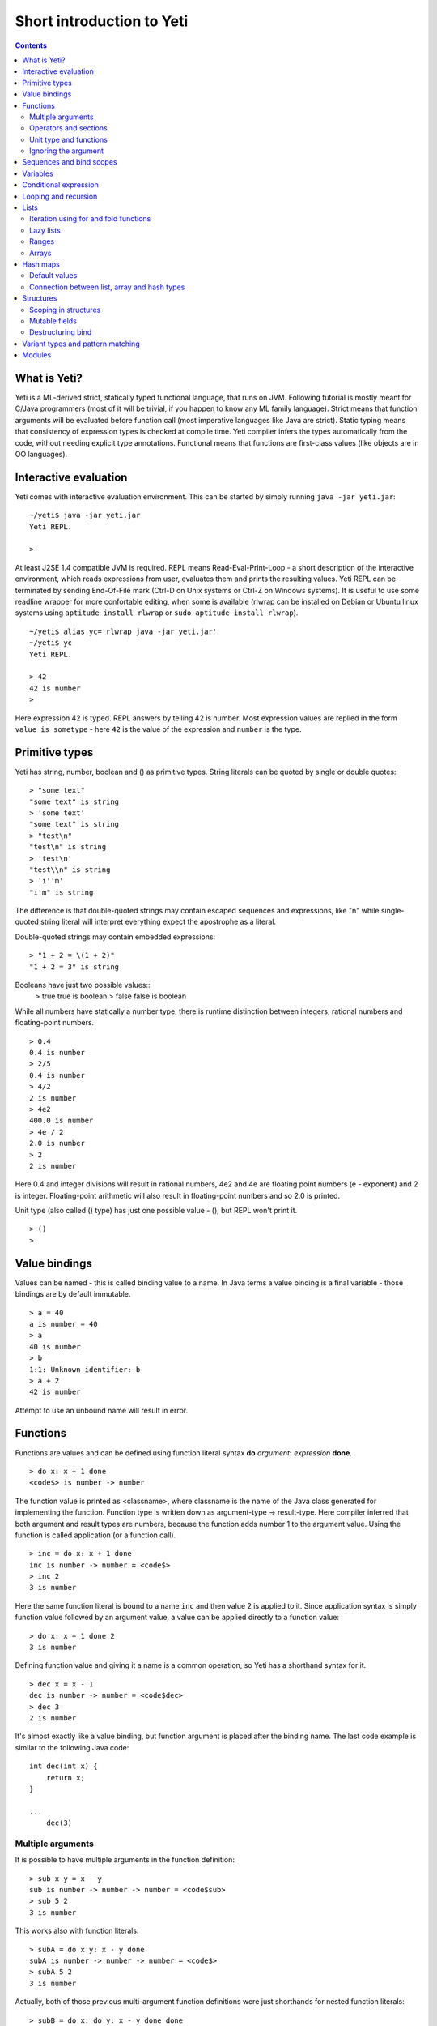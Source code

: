 .. ex: se sw=4 sts=4 expandtab:

===========================
Short introduction to Yeti
===========================

.. contents:: Contents

What is Yeti?
~~~~~~~~~~~~~~~~~~
Yeti is a ML-derived strict, statically typed functional language,
that runs on JVM. Following tutorial is mostly meant for C/Java programmers
(most of it will be trivial, if you happen to know any ML family language).
Strict means that function arguments will be evaluated before function call
(most imperative languages like Java are strict). Static typing means
that consistency of expression types is checked at compile time.
Yeti compiler infers the types automatically from the code, without needing
explicit type annotations. Functional means that functions are first-class
values (like objects are in OO languages).

Interactive evaluation
~~~~~~~~~~~~~~~~~~~~~~~~~
Yeti comes with interactive evaluation environment. This can be started
by simply running ``java -jar yeti.jar``::

    ~/yeti$ java -jar yeti.jar
    Yeti REPL.

    >

At least J2SE 1.4 compatible JVM is required.
REPL means Read-Eval-Print-Loop - a short description of the interactive
environment, which reads expressions from user, evaluates them and prints
the resulting values. Yeti REPL can be terminated by sending End-Of-File
mark (Ctrl-D on Unix systems or Ctrl-Z on Windows systems).
It is useful to use some readline wrapper for more confortable editing,
when some is available (rlwrap can be installed on Debian or Ubuntu linux
systems using ``aptitude install rlwrap`` or ``sudo aptitude install rlwrap``).
::

    ~/yeti$ alias yc='rlwrap java -jar yeti.jar'
    ~/yeti$ yc
    Yeti REPL.

    > 42
    42 is number
    >

Here expression 42 is typed. REPL answers by telling 42 is number.
Most expression values are replied in the form ``value is sometype`` -
here ``42`` is the value of the expression and ``number`` is the type.

Primitive types
~~~~~~~~~~~~~~~~~~

Yeti has string, number, boolean and () as primitive types.
String literals can be quoted by single or double quotes::

    > "some text"
    "some text" is string
    > 'some text'
    "some text" is string
    > "test\n"
    "test\n" is string
    > 'test\n'
    "test\\n" is string
    > 'i''m'
    "i'm" is string

The difference is that double-quoted strings may contain escaped sequences
and expressions, like "\n" while single-quoted string literal will interpret
everything expect the apostrophe as a literal.

Double-quoted strings may contain embedded expressions::

    > "1 + 2 = \(1 + 2)"
    "1 + 2 = 3" is string

Booleans have just two possible values::
    > true
    true is boolean
    > false
    false is boolean

While all numbers have statically a number type, there is runtime
distinction between integers, rational numbers and floating-point numbers.
::

    > 0.4
    0.4 is number
    > 2/5
    0.4 is number
    > 4/2
    2 is number
    > 4e2
    400.0 is number
    > 4e / 2
    2.0 is number
    > 2
    2 is number

Here 0.4 and integer divisions will result in rational numbers,
4e2 and 4e are floating point numbers (e - exponent) and 2 is integer.
Floating-point arithmetic will also result in floating-point numbers
and so 2.0 is printed.

Unit type (also called () type) has just one possible value - (),
but REPL won't print it.
::

    > ()
    >

Value bindings
~~~~~~~~~~~~~~~~~~
Values can be named - this is called binding value to a name.
In Java terms a value binding is a final variable - those bindings are
by default immutable.
::

    > a = 40
    a is number = 40
    > a
    40 is number
    > b
    1:1: Unknown identifier: b
    > a + 2
    42 is number

Attempt to use an unbound name will result in error.

Functions
~~~~~~~~~~~~~
Functions are values and can be defined using function literal syntax
**do** *argument*\ **:** *expression* **done**.
::

    > do x: x + 1 done
    <code$> is number -> number

The function value is printed as <classname>, where classname is the name
of the Java class generated for implementing the function. Function type
is written down as argument-type -> result-type. Here compiler inferred
that both argument and result types are numbers, because the function
adds number 1 to the argument value. Using the function is called application
(or a function call).
::

    > inc = do x: x + 1 done
    inc is number -> number = <code$>
    > inc 2
    3 is number

Here the same function literal is bound to a name ``inc`` and then value
2 is applied to it. Since application syntax is simply function value
followed by an argument value, a value can be applied directly to
a function value::

    > do x: x + 1 done 2
    3 is number

Defining function value and giving it a name is a common operation, so Yeti
has a shorthand syntax for it.
::

    > dec x = x - 1
    dec is number -> number = <code$dec>
    > dec 3
    2 is number

It's almost exactly like a value binding, but function argument is placed
after the binding name. The last code example is similar to the following
Java code::

    int dec(int x) {
        return x;
    }
    
    ...
        dec(3)

Multiple arguments
++++++++++++++++++++++++

It is possible to have multiple arguments in the function definition::

    > sub x y = x - y
    sub is number -> number -> number = <code$sub>
    > sub 5 2
    3 is number

This works also with function literals::

    > subA = do x y: x - y done
    subA is number -> number -> number = <code$>
    > subA 5 2
    3 is number

Actually, both of those previous multi-argument function definitions were
just shorthands for nested function literals::

    > subB = do x: do y: x - y done done
    subB is number -> number -> number = <code$>
    > subB 5 2
    3 is number
    > (subB 5) 2
    3 is number

All of those sub definitions are equivalent, and the last one shows
explicitly, what really happens. The nesting of function literals gives
a function, that returns another function as a result.
When first argument (5 in the example) is applied, the outer function
returns an instance of the inner function with x bound to the applied value
(``do y: 5 - y done``, when 5 was applied).
Actual subtraction is done only when another argument (2 in the example) is
applied to the returned function. The function returned from the first
application can be used as any other function.
::

    > subFrom10 = subB 10
    subFrom10 is number -> number = <yeti.lang.Fun2$1>
    > subFrom2 = subB 2
    subFrom2 is number -> number = <yeti.lang.Fun2$1>
    > subFrom10 3
    7 is number
    > subFrom2 4
    -2 is number

So, technically there are only single argument functions in the Yeti,
that get a single value as an argument and return a single value.
Multiple arguments are just a special way of using single argument
functions, that return another function (this is also called curring).
This explains the type of the multiple-argument functions -
``number -> number -> number`` really means ``number -> (number -> number)``,
a function from number to a function from number to number.

This may sound complicated, but you don't have to think how it really works,
as long as you just need a multiple-argument function - declaring
multiple arguments and appling them in the same order is enough.
Knowing how curring works allows you to use partial application (like
subFrom10 and subFrom2 in the above example).

The definition ``sub x y = x - y`` is by intent similar to the following
Java function::

    double sub(double x, double y) {
        return x - y;
    }

Operators and sections
++++++++++++++++++++++++++

Most Yeti infix operators are functions. Operator can be used like a normal
function by enclosing it in parenthesis::

    > (+)
    <yeti.lang.std$plus> is number -> number -> number
    > 2 + 3
    5 is number
    > (+) 2 3
    5 is number

Since operators are just functions, they can be defined like any other
function::

    > (|-|) x y = abs (x - y)   
    |-| is number -> number -> number = <code$$I$m$I>
    > 2 |-| 3
    1 is number

Any sequence of symbols can be defined as operator. Syntactically, infix
operators consist entirely of symbols, while normal identifiers consist
of alphanumeric characters (_, ? and ' are included in the alphanumeric
characters set).

Also, any normal identifier bound to a function can be used as a binary
operator by enclosing it between backticks::

    > min
    <yeti.lang.std$min> is 'a -> 'a -> 'a
    > min 2 3
    2 is number
    > 2 `min` 3
    2 is number

Since binary operators are two-argument functions, it is possible to apply
only first argument::

    > subFrom10 = (-) 10
    subFrom10 is number -> number = <yeti.lang.Fun2_>
    > subFrom10 3
    7 is number

However, there is somewhat more readable syntax for that, called sections::

    > subFrom10 = (5 -)
    subFrom10 is number -> number = <yeti.lang.Fun2_>
    > subFrom10 3
    7 is number
    > (10 -) 3
    7 is number

Both of those definitions of ``subFrom10`` are equivalent to the one defined
before in the explanation of the `multiple arguments`_.

Sections also allow partial application with the second argument::

    > half = (/ 2)
    half is number -> number = <yeti.lang.Bind2nd>
    > half 5
    2.5 is number

This ``(/ 2)`` section is equivalent to function ``do x: x / 2 done``.

Unit type and functions
+++++++++++++++++++++++++++

What if you don't want to return anything?
::

    > println
    <yeti.lang.io$println> is 'a -> ()
    > println "Hello world"
    Hello world

The println function is an example of action - it is not called for getting
a returned value, but for a side effect (printing message to the console).
Since every function in Yeti must return a value, a special unit value ``()``
is returned by println.

Unit value is also used, when you don't want to give an argument.
::

    > const42 () = 42
    const42 is () -> number = <code$const42>
    > const42 ()
    42 is number
    > const42 "test"
    1:9: Cannot apply string to () -> number
        Type mismatch: () is not string

Here the ``()`` is used as an argument in the function definition. This tells
to the compiler, that only the unit value is allowed as argument (in other
words, that the argument type is unit type). Attempt to apply anything else
results in a type error.

Ignoring the argument
++++++++++++++++++++++++

There is an another way of definining function that do not want to use it's
argument value.
::

    > const13 _ = 13
    const13 is 'a -> number = <code$const13>
    > const13 42
    13 is number
    > const13 "wtf"
    13 is number
    > const13 ()
    13 is number

The ``_`` symbol is a kind of wildcard - it tells to the compiler
that any value may be given and it will be ignored.
The ``'a`` in the argument type is a free type variable - meaning any
argument type is allowed.

There is also a shorthand notation for defining function literals that
ignore the argument::

    > f = \3
    f is 'a -> number = <code$>
    > f "test"
    3 is number
    > \"wtf" ()
    "wtf" is string

Sequences and bind scopes
~~~~~~~~~~~~~~~~~~~~~~~~~~~~~~~~

Multiple side-effecting expressions can be sequenced using ``;`` operator::

    > println "Hello,"; println "world!"
    Hello,
    world!

The expression ``a; b`` means evaluate expression ``a``, discard its result
and after that evaluate expression ``b``. The result of ``b`` is then used
as a result of the sequence operator. The first expression is required
to have a unit type.
::

    > 1; true
    1:1: Unit type expected here, not a number
    > (); true
    true is boolean

The first expression gets a type error because 1 is number and not a unit.
The ``;`` operator is right-associative, so ``a; b; c`` is parsed like
``a; (b; c)``.
::

    > println "a"; println "b"; println "c"; 42
    a
    b
    c
    42 is number

A combination of binding and sequence, where binding is in the place of the
first (ignored) expression of the sequence operator, gives a bind expression.
::

    > (x = 3; x * 2)
    6 is number
    > (x = 3; y = x - 1; x * y)
    6 is number

The last one is equivalent to ``(x = 3; (y = x - 1; x * y))``.
The binding on the left side of ``;`` will be available in the expression
on the right side of the ``;`` - this is called the scope of the binding.

Because the bind expression of ``y`` is in the scope of ``x``,
the binding of ``y`` is in the scope of ``x`` and the scope of ``y``
is nested in the scope of ``x`` (meaning both ``x`` and ``y`` are available
in the scope of ``y``).

The parenthesis were used only to delimit the expressions in the interactive
environment (otherwise the scope would expand to following expressions).

Rebinding a name in a nested scope will hide the original binding::

    > x = 3; (x = x - 1; x * 2) + x
    7 is number
    x is number = 3

While the ``x`` in the nested scope (bound to value 2) hides the outer ``x``
binding to value 3, the outer binding is not actually affected by this -
the ``+ x`` uses the outer binding. **Binding a value to a name will never
modify any existing binding.**

The above example also somewhat shows, how the scoping works in the interactive
environment - it is like all the lines read were separated by ``;``. Therefore
entering a binding will cause all subsequently entered expressions to be in the
scope of that binding. A consequence of that is, that you can define multiple
bindings in one line entered into the interactive::

    > a = 5; b = a * 7
    a is number = 5
    b is number = 35
    > b / a
    7 is number

Variables
~~~~~~~~~~~~~~

The value bindings shown before were immutable.
Variable bindings are introduced using ``var`` keyword.
::

    > var x = "test"
    var x is string = "test"
    > x
    "test" is string
    > x := "something else"
    > x
    "something else" is string

The ``:=`` operator is an assignment operator, which changes a value stored
in the variable. Attempt to assign to an unbound name or a immutable
binding will result in an error::

    > y := 3
    1:1: Unknown identifier: y
    > println := \()
    1:9: Non-mutable expression on the left of the assign operator :=

Assigning a new value to the variable will cause a function referencing
to it also return a new value::

    > g = \x
    g is 'a -> string = <code$>
    > g ()
    "something else" is string
    > x := "whatever"
    > g ()
    "whatever" is string

Assigning values could be done inside a function::

    > setX v = x := v
    setX is string -> () = <code$setX>
    > setX "newt"
    > x
    "newt" is string

Here the setX function is used for assigning to the variable. The binding
could be rebound now with the original variable still fully accessible through
the functions defined before.
::

    > x = true
    x is boolean = true
    > g ()
    "newt" is string
    > setX "ghost?"
    > g ()
    "ghost?" is string
    > x
    true is boolean

The g and setX functions retained a reference to the variable defined before
(in the function definitions scope), regardless of the current binding.

Conditional expression
~~~~~~~~~~~~~~~~~~~~~~~~~~

Most general-purpose languages have some form of branching. Yeti is no
different - it has conditional expression marked by keyword ``if``.
The conditional expression syntax has the following general form in ABNF::

    "if" predicate-expression "then"
        expression
    *("elif" predicate-expression "then"
        expression)
    ["else"
        expression]
    "fi"

Where predicate-expression is an expression having a boolean value.
Attempt to use branches with different types will result in a type error::

    > if true then 1 else "kala" fi
    1:21: This if branch has a string type, while another was a number
    > if true then 1 else 2 fi
    1 is number

Omitting the final else will result in an implicit ``else ()`` to be
generated by the compiler::

    > if true then println "kala" fi
    kala
    > if false then println "kala" fi
    > if true then 13 fi
    1:17: This if branch has a () type, while another was a number

First one evaluated the ``println "kala"`` expression, second one the
implicit ``else ()`` and the last one was an error because of the 13 and
the implicit ``else ()`` having different types.

Because the conditional expression is an expression, and not a statement,
it is more similar to the Java ternary operator ``?:`` than the ``if``
statement - it can be used anywhere, where an expression is expected.
::

    > printAbs x = println if x < 0 then -x else x fi
    printAbs is number -> () = <code$printAbs>
    > printAbs 11
    11
    > printAbs (-22)
    22

The conditional expression is normally written on multiple lines (the above
examples were one-liners because of the interactive environment).
::

    signStr x =
        if x < 0 then
            "Negative"
        elif x > 0 then
            "Positive"
        else
            "Zero"
        fi;

    println (signStr 23);

Looping and recursion
~~~~~~~~~~~~~~~~~~~~~~~~~

Loops can be written in the form *condition-expression* **loop**
*body-expression*. The *body-expression* is evaluated only when the *condition*
is true, and after evaluating *body-expression* the loop will be retried.
::

    > var n = 1
    var n is number = 1
    > n <= 5 loop (println n; n := n + 1)
    1
    2
    3
    4
    5

Condition must have a boolean type and the *body-expression* must
have a unit type. The loop expression itself also has a unit type.

Loop could be used to define a factorial function::

    fac x =
       (var n = x;
        var accum = 1;
        n > 1 loop
           (accum := accum * n;
            n := n - 1);
        accum)

This doesn't look like a definition of factorial. More declarative factorial
function can be written using recursion::

    fac x =
        if x <= 1 then
            1
        else
            x * fac (x - 1)
        fi

There is a special case of scoping rules for function bindings, which tells
that when a value bound is a function literal, then the function literal will
be also in the binding scope (in other words, the *self*-binding can be
used inside the function). Therefore the fac function can use its own binding.

This resulting function tells basically that factorial of 0 or 1 is 1 and
factorial of larger numbers is the ``x * fac (x - 1)``. When tried in the
interactive, it will work as expected::

    > fac x = if x <= 1 then 1 else x * fac (x - 1) fi
    fac is number -> number = <code$fac>
    > fac 5
    120 is number

There is one problem with this implementation - it is less efficient because
of the nesting of the expressions. Because the value returned is a result
of the multiplication of x and value of the inner call, the outer functions
frame must remain active while calling the inner one. The evaluation
will go on like that::

    fac 5 = 5 * fac 4
          = 5 * (4 * fac 3)
          = 5 * (4 * (3 * fac 2))
          = 5 * (4 * (3 * (2 * fac 1)))
          = 5 * (4 * (3 * (2 * 1)))
          = 5 * (4 * (3 * 2))
          = 5 * (4 * 6)
          = 5 * 24
          = 120

The intermediate expression ``5 * (4 * (3 * (2 * fac 1)))`` basically means,
that all those nested applications of fac 5, fac 4, fac 3, fac 2 are suspended
(in their stack frames) while evaluating the final fac 1 - producing the
long unevaluated expression. This consumes extra memory (O(n) stack memory
usage in this case) and makes the implementation noticeably less efficient.

.. _tail-call optimisation: 

Solution to this is to rewrite the recursive function to use a *tail recursion*,
which means that the function return value is directly the result of the 
recursive application. In this case the storing of the functions intermediate
states (frames) is not necessary, since the function does nothing after the
recursive tail call.

Tail-recursive factorial function can be written like that::

    tailFac accum x =
        if x <= 1 then
            accum
        else
            tailFac (accum * x) (x - 1)
        fi;

    fac' x = tailFac 1 x;

Additional argument ``accum`` (accumulator) is introduced for storing the
intermediate result of the computation of the factorial. The accumulator is
initialized to 1 (since the factorial <= 1 is 1) in the one-argument ``fac'``
factorial definition. Using accumulator is a standard technique for
transforming non-tail-recursive algorithms to tail-recursive ones.

The resulting ``fac'`` gives same result as the previous non-tail-recursive
``fac``, when tried in the interactive environment::

    > tailFac accum x = if x <= 1 then accum else tailFac (accum * x) (x - 1) fi
    tailFac is number -> number -> number = <code$tailFac>
    > fac' x = tailFac 1 x
    fac' is number -> number = <code$fac$z>
    > fac' 5
    120 is number

But the evaluation process is different::

    fac' 5 =
        tailFac 1 5 = tailFac (1 * 5) (5 - 1) =
        tailFac 5 4  = tailFac (5 * 4) (4 - 1) =
        tailFac 20 3 = tailFac (20 * 3) (3 - 1) =
        tailFac 60 2 = tailFac (60 * 2) (2 - 1) =
        tailFac 120 1 = 120

As it can be seen, the nesting of the expressions and suspension of the
intermediate function applications won't happen here. The compiler actually
converts the tail call of the ``tailFac`` into changing the argument values
and a jump instruction to the start of the function - resulting in a
code very similar to that of the first factorial example using explicit
loop. Yeti does tail-call optimisation only with self-reference from
single or directly nested function literals (full tail call support is
somewhat difficult to implement effectivily in the JVM).

The function bindings can be used directly as expressions::

    fac =
        (tailFac accum x =
            if x <= 1 then
                accum
            else
                tailFac (accum * x) (x - 1)
            fi) 1;

Such function binding is basically a function literal with a self-binding -
the value of the bind expression is the bound function literal.
In the above example ``1`` is directly applied to that function value (as
a value for the accum argument) - resulting in an one-argument ``fac``
function. Reread about the `multiple arguments`_, if you don't remember,
how the partial application works.

Iteration using **loop**\s and optimised tail-recursion are semantically
equivalent. So it can be said, that iteration is just a special case of
recursion. It is usually preferrable in Yeti to use recursive functions
for iteration - as it is often more declarative and uniform approach.
Still, the **loop** should be used, when it shows more clearly the intent
of the code. It should be noted, that direct iteration is needed relatively
rarely in the Yeti code, as the common cases of it can be abstracted away
into generic functions (some standard library functions like ``for``,
``map`` and ``fold`` are discussed later).

Lists
~~~~~~~~

List literals can be written by enclosing comma-separated values between
square brackets::

    > [1, 3]
    [1,3] is list<number>
    > ["one", "two", "three"]
    ["one","two","three"] is list<string>
    > []
    [] is list<'a>

All list elements must have a same type and the element type is a parameter
for the list type - list<number> means a list of numbers. The element type
of empty list literal ``[]`` is not determined, because it doesn't contain
any elements.

Lists are implemented as immutable single-linked lists. This means that
while it is impossible to modify existing list, it is possible to create
a new list (node) from some element and existing list. This is done using
list constructor operator ``::`` - actually the list literal syntax is a
shorthand for a special case of using ``::``.
::

    > 1 :: 3 :: []
    [1,3] is list<number>
    > "one" :: "two" :: "three" :: []
    ["one","two","three"] is list<string>

These two list definitions are equivalent to the previous ones.
The ``::`` operator is right-associative, so ``1 :: 3 :: []`` is parsed
like ``1 :: (3 :: [])``. The list structure would be something like this::

    a -> b -> []
    |    |
    1    3

The ``[1,3]`` list is the ``a`` node. Lists can be accessed using 3 basic list
function - ``empty?``, ``head`` and ``tail``. The ``head`` returns value
associated with the given list node (``head a`` is 1 and ``head b`` is 3).
The ``tail`` returns next node (``head a`` is ``b`` and ``head b`` is ``[]``).
The ``empty?`` function just checks whether a given list is empty list (``[]``)
or not. Any strict list function in the standard library can be written in
the terms of ``empty?``, ``head``, ``tail`` and ``::``.
::

    > a = [1,3]
    a is list<number> = [1,3]
    > empty? a
    false is boolean
    > head a
    1 is number
    > b = tail a
    b is list<number> = [3]
    > head b
    3 is number
    > tail b
    [] is list<number>
    > empty? []
    true is boolean

This can be used as an example for writing a function, that prints all
list elements::

    printElem l =
        if not (empty? l) then
            println (head l);
            printElem (tail l)
        fi;

List head and tail will be printed, if the list is non-empty.
When tried in the interactive, it works as expected::

  > printElem l = if not (empty? l) then println (head l); printElem (tail l) fi
  printElem is list?<'a> -> () = <code$printElem>
  > printElem [1,3]
  1
  3

Iteration using for and fold functions
++++++++++++++++++++++++++++++++++++++++++

Only ``println`` call in the ``printElem`` function has anything to do with
printing. The ``println`` can be given as argument, resulting in 
a generic list iteration function::

    > forEach l f = if not (empty? l) then f (head l); forEach (tail l) f fi;
    forEach is list?<'a> -> ('a -> ()) -> () = <code$forEach>
    > forEach [1,3] println
    1
    3

This ``forEach`` function can be used for iterating any list, so that a
function is called for each list element. In a way it is a implementation
of the visitor pattern.

Such a function is already defined in the standard library, called ``for``::

    > for
    <yeti.lang.std$for> is list?<'a> -> ('a -> ()) -> ()
    > for [1,3] println
    1
    3
    > for [2,3,5] do v: println "element is \(v)" done
    element is 2
    element is 3
    element is 5

In the last example a function literal was given as the function, resulting
in a code looking very similar to an imperative for loop.

A similar list iteration operation is calculating a sum::

    > recSum acc l = if empty? l then acc else recSum (head l + acc) (tail l) fi
    recSum is number -> list?<number> -> number = <code$recSum>
    > recSum 0 [4,7,9]
    20 is number
    > sum [4,7,9]
    20 is number

The ``sum`` function is part of the standard library.
The ``recSum`` can be generalised similarly to the above ``printElem``
function - the only sum specific part is the ``+`` operation, which can be
given as an argument (remember, operators are also functions).
::

    > foldList f acc l = if empty? l then acc else foldList f (f acc (head l)) (tail l) fi
    foldList is ('a -> 'b -> 'a) -> 'a -> list?<'b> -> 'a = <code$foldList>
    > foldList (+) 0 [4,7,9]
    20 is number

The sum is calculated as ``(((0 + 4) + 7) + 9)``, which looks like folding
a whole list into one value (using a iteration of some binary operation).

The standard library happens to already contain such list folding function,
called ``fold``::

    > fold
    <yeti.lang.std$fold> is ('a -> 'b -> 'a) -> 'a -> list?<'b> -> 'a
    > fold (+) 0 [4,7,9]
    20 is number

The ``fold`` is a more functional visitor-type iteration function than
``for``, which can be defined very easyle using ``fold``::

    > for' l f = fold \f () l
    for' is list?<'a> -> ('a -> ()) -> () = <code$for$z>
    > for' [2,3,5] println
    2
    3
    5

Basically, ``for`` is just a ``fold`` without accumulator. Defining ``fold``
using ``for`` is also possible using an accumulator variable::

    > fold' f acc' l = (var acc = acc'; for l do v: acc := f acc v done; acc)
    > fold' (+) 0 [4,7,9]
    20 is number

It is easy to use ``fold`` to define other list iterating operations,
like ``length`` (which is also part of the standard library).
::

    > len l = fold do n _: n + 1 done 0 l
    len is list?<'a> -> number = <code$len>
    > len [4,7,9]
    3 is number
    > length [4,7,9]
    3 is number

Lazy lists
+++++++++++++

Lists can be constructed lazily, when accessed. This is done using a
lazy list constructor ``:.``, which gets a function instead of the tail::

    > (:.)
    <yeti.lang.std$$c$d> is 'a -> (() -> list?<'a>) -> list<'a>
    > 1 :. \[3]
    [1,3] is list<number>
    > 1 :. \(println "test1"; [])
    test1
    [1] is list<number>
    > head (1 :. \(println "test2"; []))
    1 is number

The tail function will be called only when the tail is requested.
Therefore the last expression which uses head won't print ``test2`` -
the tail will be not constructed here. This allows constructing infinite lists::

    > seq n = n :. \(seq (n + 1))
    seq is number -> list<number> = <code$seq>
    > seq 3
    [3,4,5,6,7,8,9,10,11,12,13,14,15,16,17,18,19,20,21,22,23,24,25,26,27,28,29,
    30,31,32,33,34,35,36,37,38,39,40,41,42,43,44,45,46,47,48,49,50,51,52,53,54,
    55,56,57,58,59,60,61,62,63,64,65,66,67,68,69,70,71,72,73,74,75,76,77,78,79,
    80,81,82,83,84,85,86,87,88,89,90,91,92,93,94,95,96,97,98,99,100,101,102,
    103...] is list<number>
    > drop 2 [1,3,5,7]
    [5,7] is list<number>
    > head (drop 10000 (seq 3))
    10003 is number

The ``seq`` function here returns an ever-increasing list of numbers.
This is possible, because only used parts of the list will be constructed.
The ``drop n l`` function drops first ``n`` elements from ``l`` and returns
the rest.

Standard library contains a ``iterate`` function for creating infinite lists::

    > iterate
    <yeti.lang.std$iterate> is ('a -> 'a) -> 'a -> list<'a>
    > take 10 (iterate (+1) 3)
    [3,4,5,6,7,8,9,10,11,12] is list<number>

First argument of ``iterate`` is a function, that calculates next element
from the previous element value. Second argument is the first element.
The ``take n l`` function creates (lazily) a list containing first ``n``
elements of ``l``.

Lazy list construction can be used for transforming existing lists on the fly::

    mapList f l =
        if empty? l then
            []
        else
            f (head l) :. \(mapList f (tail l))
        fi;

In the interactive it works like that::

 > mapList f l = if empty? l then [] else f (head l) :. \(mapList f (tail l)) fi
 mapList is ('a -> 'b) -> list?<'a> -> list<'b> = <code$mapList>
 > mapList (*2) [2,3,5]
 [4,6,10] is list<number>
 > for (mapList do x: println "mapping \(x)"; x * 2 done [2,3,5]) println
 mapping 2
 4
 mapping 3
 6
 mapping 5
 10

It can be seen, that the mapped list is actually created when it is printed.
The result of the ``mapList (*2) [1,3]`` could be shown like that::

    a -> \(mapList (*2) [3])
    |
    2

When tail of the list is asked, it will transform into following::

    a -> b -> \(mapList (*2) [])
    |    |
    2    6

Requesting tail of the second node finally results in the full list::

    a -> b -> []
    |    |
    2    6

A lazy mapping function is named ``map`` in the standard library::

   > map (*2) [2,3,5]
   [4,6,10] is list<number>
   > take 10 (drop 10000 (map (*2) (iterate (+1) 0)))
   [20000,20002,20004,20006,20008,20010,20012,20014,20016,20018] is list<number>

As it can be seen, the lazy mapping works also fine with infinite lists.
If the lazy list is iterated only once and there are no other references to
it, the garbage collector can free the head of the list just after it was
created - meaning the full list never has to be allocated at once. That way
the lazy lists can be used as iterators or streams.

Ranges
+++++++++

Range literals are a special case of lazy lists::

    > [1..5]
    [1,2,3,4,5] is list<number>
    > [2..4, 6..9]
    [2,3,4,6,7,8,9] is list<number>
    > sum [1..1000000]
    500000500000 is number
    > head [11..1e100]
    11 is number

The range actually only marks the limits of the range and never tries
to allocate a list containing all elements. The ``tail`` of range is just a
new range or empty list. Many standard library functions (``find``, ``for``,
``fold``, ``index``, ``length``, ``reverse``) use optimised implementation
for ranges - for example ``index`` and ``length`` just calculate the result
and ``reverse`` creates a special reversed range.

Ranges give nice representation to some iterating algorithms - for example
the factorial function can be written as a ``fold`` over range::

    > fac n = fold (*) 1 [1..n]
    fac is number -> number = <code$fac>
    > fac 5
    120 is number

Arrays
+++++++++

Arrays are a bit like lists, but with random access by index and mutable.
An array can be created from list using an ``array`` function::

    > a = array []
    a is array<'a> = []
    > a = array [3..7]
    a is array<number> = [3,4,5,6,7]


Array elements can be referenced by index using *array*\ **.[**\ *index*\ **]**
syntax::

    > a.[0]
    3 is number
    > a.[4]
    7 is number

An array index is always zero-based. The dot is necessary, because otherwise
the brackets would be mistaken for a list literal. Array elements can be
assigned like variables::

    > a.[2] := 33
    > a
    [3,4,33,6,7] is array<number>

Alternative way for getting array element by index is using ``at`` function::

    > at a 4
    7 is number
    > map (at a) [0 .. length a - 1]
    [3,4,33,6,7] is list<number>

Array can be casted into list using ``asList`` function::

    > asList a
    [3,4,33,6,7] is list<number>

The returned list will be still backed by the same array, so modifications
to the array will be visible in the list.

Two array elements can be swapped using ``swapAt`` function::

    > swapAt a 2 3
    > a
    [3,4,6,33,7] is array<number>

It is also possible to add elements to the end of array and remove them
from end or start::

    > push a 77
    > a
    [3,4,6,33,7,77] is array<number>
    > shift a
    3 is number
    > a
    [4,6,33,7,77] is array<number>
    > pop a
    77 is number
    > a
    [4,6,33,7] is array<number>

It must be noted, that ``shift`` will never reduce array memory usage -
it just hides the first element.

Most list functions work also with arrays::

    > head a
    4 is number
    > tail a
    [6,33,7] is list<number>
    > map (*2) a
    [8,12,66,14] is list<number>

The functions that work both with lists and arrays have ``list?<'a>`` as the
argument type::

    > head
    <yeti.lang.std$head> is list?<'a> -> 'a

The type ``list?`` is actually parametric about the existance of the
numeric index and can unify both with ``array`` and ``list`` type.

The ``tail`` of an array shares the original array - meaning that modification
of the original array will be visible in the returned tail.
It is best to avoid modifying an array after it is used as ``list?``
(unless you don't use the resulting lists after that) - the results may be
suprising sometimes, although defined for most list functions.

A simple example of using arrays - an implementation of the selection
sort algorithm::

    selectionSort a =
       (selectLess i j = if a.[i] < a.[j] then i else j fi;
        swapMin i = swapAt a i (fold selectLess i [i + 1 .. length a - 1]);
        for [0 .. length a - 2] swapMin);

Here a ``selectLess`` is defined to give index of the smaller element and is
used in a fold to find index of the smallest element in range
[i .. length a - 1]. The ``swapMin`` function swaps the smallest element with
the element at index ``i``, ensuring that there is no smaller element after
the element at index ``i``.
The ``swapMin`` will be repeated for a range ``[0 .. length a - 2]``,
which will ensure the ascending order of the array elements.

This algorithm can be easily tested in the interactive environment::

    > a = array [3,1,14,7,15,2,9,12,6,10,5,8,11,4,13]
    a is array<number> = [3,1,14,7,15,2,9,12,6,10,5,8,11,4,13]
    > selectLess i j = if a.[i] < a.[j] then i else j fi;
    selectLess is number -> number -> number = <code$selectLess>
    > swapMin i = swapAt a i (fold selectLess i [i + 1 .. length a - 1]);
    swapMin is number -> () = <code$swapMin>
    > for [0 .. length a - 2] swapMin
    > a
    [1,2,3,4,5,6,7,8,9,10,11,12,13,14,15] is array<number>

There are sort functions (using merge sort algorithm) in the standard library::

    > sort
    <yeti.lang.std$sort> is list?<'a> -> list<'a>
    > sort [2,9,8,5,14,8,3]
    [2,3,5,8,8,9,14] is list<number>
    > sortBy
    <yeti.lang.std$sortBy> is ('a -> 'a -> boolean) -> list?<'a> -> list<'a>
    > sortBy (<) [2,9,8,5,14,8,3]
    [2,3,5,8,8,9,14] is list<number>


Hash maps
~~~~~~~~~~~~~
Hash map is a mutable data structure, that maps keys to values. 
Similarly to lists and arrays the key and value types are parameters
to the map type. Maps can be constructed using map literals::

    > h = ["foo": 42, "bar": 13]
    h is hash<string, number> = ["foo":42,"bar":13]
    > h2 = [:]
    h2 is hash<'a, 'b> = [:]

The ``[:]`` literal is an empty map constructor.

The map can be referenced by key in a same way as arrays by index::

    > h.["foo"]
    42 is number
    > h.["bar"]
    13 is number

Attempt to read non-existing key from map results in error::

    > h.["zoo"]
    yeti.lang.NoSuchKeyException: Key not found (zoo)
            at yeti.lang.Hash.vget(Hash.java:52)
            at code.apply(<>:1)
    ...

Existence of a key in the map can be checked using **in** operator::

    > (in)
    <yeti.lang.std$in> is 'a -> hash<'a, 'b> -> boolean
    > "bar" in h
    true is boolean
    > "zoo" in h
    false is boolean

Existing keys can be modified and new ones added using assignment::

    > h.["bar"] := 11
    > h.["zoo"] := 666
    > h
    ["zoo":666,"foo":42,"bar":11] is hash<string, number>

Similarly to arrays, the map values can be fetched by key using
the same ``at`` function::

    > at h "foo"
    42 is number

List of map keys can be get using keys function::

    > keys h
    ["zoo","foo","bar"] is list<string>
    > map (at h) (keys h)
    [666,42,11] is list<number>

List of the map values can also be obtained using the ``asList`` function::

    > asList h
    [666,42,11] is list<number>

The ``asList`` on map creates a new list, which will not change, when the
map changes.

Maps can be iterated using ``forHash`` and ``mapHash`` functions::

    > forHash
    <yeti.lang.std$forHash> is hash<'a, 'b> -> ('a -> 'b -> ()) -> ()
    > mapHash
    <yeti.lang.std$mapHash> is ('a -> 'b -> 'c) -> hash<'a, 'b> -> list?<'c>
    > forHash h do k v: println "\(k): \(v)" done
    zoo: 666
    foo: 42
    bar: 11
    > mapHash do k v: "\(k): \(v)" done h
    ["zoo: 666","foo: 42","bar: 11"] is list?<string>

The main difference between ``forHash`` and ``mapHash`` is that ``mapHash``
creates a list from the values returned by the given function.
They are also similar to the correspondending ``for`` and ``map`` functions -
the hash-map variants just take two-argument function, so they can give both
the key and value as arguments to it.

Value count in the map can be asked using the ``length`` function::

    > length h
    3

Keys in the map can be deleted using a ``delete`` function::

    > delete h "foo"
    > h
    ["zoo":666,"bar":11] is hash<string, number>

Default values
+++++++++++++++++

It is possible to make a map to compute a values for non-existing keys when
they are requested. This is done using ``setHashDefault`` function::

    > dh = [:]
    dh is hash<'a, 'b> = [:]
    > setHashDefault dh negate
    > dh.[33]
    -33 is number

The default fun will be used only when the queried key don't exist in the map.
::

    > dh.[33] := 11
    > dh.[33]
    11 is number
    > dh.[32]
    -32 is number

The ``negate`` default was not used, when the ``33`` key was put into the map.
It must be noted, that the map itself won't put the value returned by default
function into map. This means for example, that if the default function
returns different values for same key, then accessing the map will also
give different results::

    > var counter is number = 0
    var counter is number = 0
    > setHashDefault dh \(counter := counter + 1; counter)
    > dh.[5]
    1 is number
    > dh.[5]
    2 is number
    > dh
    [33:11] is hash<number, number>

Still, the default values feature can be used to implement memoizing functions,
if the function updates the map by itself.
::

    > fibs = [0: 0, 1: 1]
    fibs is hash<number, number> = [0:0,1:1]
    > calcFib x = (fibs.[x] := fibs.[x - 1] + fibs.[x - 2]; fibs.[x])
    calcFib is number -> number = <code$calcFib>
    > setHashDefault fibs calcFib
    > map (at fibs) [0..10]
    [0,1,1,2,3,5,8,13,21,34,55] is list<number>
    > fibs.[100]
    354224848179261915075 is number

Here the ``calcFib`` function will cause calculation of previous values
and then stores the result. Because the result is stored, futher
requests for the same value will be not calculated again, avoiding
the exponential time complexity of the naive recursive algorithm.
The algorithm remains non-tail-recursive, though.

Connection between list, array and hash types
++++++++++++++++++++++++++++++++++++++++++++++++

This section may be skipped if you're not interested in the Yeti typing
of lists, arrays and hashes. It might still be useful to read as an
explanation for some of the type error messages.

It could be seen previously, that many functions worked on both lists
and arrays, some like ``at`` on both arrays and hashes, and some even
on all of them (``asList`` and ``length`` for example).

This is possible, because all those types - *list<>*, *array<>* and *hash<>*
are variants of parametric *map<>* type::

    > at
    <yeti.lang.std$at> is map<'a, 'b> -> 'a -> 'b
    > length
    <yeti.lang.std$length> is map<'a, 'b> -> number
    > asList
    <yeti.lang.std$asList> is map<'a, 'b> -> list<'b>

The *map<>* type actually has third hidden parameter which determines,
whether it is a *hash<>* or *list?<>*. The value for third parameter can be
either *list  marker* or *hash marker* (or free type variable when not
determined yet). This can be shown by trying to give a hash as argument
to an array expecting function::

    > push [:]
    1:6: Cannot apply hash<number, 'a> to array<'a> -> 'a -> ()
        Type mismatch: list is not hash

Important part is the second line of the error message which states that
the error is in *list* not being an *hash*. Type parameters are missing
there because the error occured on unifying the map kind parameter in
hash<> and array<>, not in unifying themselves (they are both maps!) -
meaning the mismatching types were really the *list marker* and
*hash marker*.

Similarly the only distinction between an *array<>* and *list<>* types
is in the key type of the *map<>* - it is number for an *array<>* and
*none* for a *list<>* (both *array<>* and *list<>* have *list marker*
as the *map<>* kind). This can be again seen in a type error::

    > push []
    1:6: Cannot apply list<'a> to array<'a> -> 'a -> ()
        Type mismatch: number is not none

The *list<>* type cannot be used as an *array<>*, because it has
different index (key) type - *none*, while the *array<>* has a *number*
as the index type. This also explains the *list?<>* type mentioned
earlier - it has a free type variable as the index type (and
a *list marker* as the *map<>* kind). Therefore the *list?<>* type
can be unified both with the *array<>* and the *list<>* type.


Structures
~~~~~~~~~~~~~~
Structures are data types that contain one or more named fields.
Each of the fields has its own data type. Yeti can infer the structure
types automatically, similarly to other data types.

Structure values are created using structure literals::

    > st = {foo = 42, bar = "wtf"}
    st is {bar is string, foo is number} = {foo=42, bar="wtf"}
    > st.foo
    42 is number
    > st.bar
    "wtf" is string
    > st.baz
    1:4: {bar is string, foo is number} do not have .baz field

As it can be seen, the field values are accessed using a field reference
operator - a field name prefixed with dot. You may put whitespace before
or after the dot, but if there is whitespace on both sides of the dot, it
will be parsed as a function composition operator. It is not recommended
to put any whitespace around the field reference dot unless there is line
break (in which case the linebreak is best put before the dot).
Attempt to use non-existent fields unsuprisingly results in a compile error.

Structure types are polymorphic - for example a function taking structure
as an argument can be given any structure that happens to contain the
required fields with expected types (this is quite like duck-typeing in
some dynamically typed languages, although Yeti does this typechecking on
compile-time).
::

    > getFoo x = x.foo
    getFoo is {.foo is 'a} -> 'a = <code$getFoo>
    > getFoo st
    42 is number
    > getFoo {foo = "test"}
    "test" is string
    > getFoo {wtf = "test"}
    1:8: Cannot apply {wtf is string} to {.foo is 'a} -> 'a
        Type mismatch: {wtf is string} => {.foo is 'a} (member missing: foo)

The ``getFoo`` function accepts any structure having ``foo`` field, because
the function doesn't have any restrictions on the field type by itself.

Another thing to note about the types here is, that the structure in function
type signature has the field name prefixed with dot (``{.foo is 'a}``).
This means that this is expected field in the structure type, not a value
from a structure literal - a distinction used by the typechecker, which has
to ensure that all expected fields exist in the structure values.

The ``getFoo`` function definition is actually quite redundant because
field reference operators can be used as functions by themselves::

    > (.foo)
    <yeti.lang.Selector> is {.foo is 'a} -> 'a
    > (.foo) st
    42 is number

This also works with nested structure field references::

    > (.a.b.c)
    <yeti.lang.Selectors> is {.a is {.b is {.c is 'a}}} -> 'a
    > (.a.b.c) {a = {b = {c = 123}}}
    123 is number
    > (.a.foo) {a = st}
    42 is number

The field bindings in structure literals can also be function definitions
similarly to ordinary value bindings.
::

    > s1 = { half x = x / 2 }
    s1 is {half is number -> number} = {half=<code$half>}
    > s1.half
    <code$half> is number -> number
    > s1.half 3
    1.5 is number

The function definitions in structures can be used to create object-like
structures::

    point x y =
       (var x = x;
        var y = y;
        {
            show () =
                println "\(x),\(y)",
    
            moveBy dx dy =
                x := x + dx;
                y := y + dy
        });

    p1 = point 13 21;
    p1.show ();
    p1.moveBy 5 (-2);
    p1.show ();

Which gives the following result::

    $ java -jar yeti.jar point.yeti
    13,21
    18,19

The variables ``x`` and  ``y`` are here in the scope of the ``point`` function
and by returning the structure with ``show`` and ``moveBy`` functions
the references to the variables are implicitly retained (this kind of data
in the function scope is also called *lexical closure*). 
The ``point`` function could be called a constructor and the functions in the
struct methods from OO point of view.

Scoping in structures
++++++++++++++++++++++++




Mutable fields
++++++++++++++++++

The structures described before were immutable. It is possible to have
mutable fields by prefixing the field bindings with the **var** keyword.
::

    > ev = {what = "test", var timeout = 10}
    ev is {var timeout is number, what is string} = {what="test", timeout=10}
    > ev.timeout := 5
    > ev.timeout
    5 is number
    > ev.what := "fubar"
    1:9: Non-mutable expression on the left of the assign operator :=

The mutable fields can be assigned with ordinary assignement operator
similarly to ordinary variables and array or hash references. Attempt
to modify immutable field results in an error.

Destructuring bind
+++++++++++++++++++++

Destructuring bind is a shorthand for binding names from field references::

    > {what = a, timeout = b} = ev
    a is string = "test"
    b is number = 5
    > a ^ b
    "test5" is string

The left side of the destructuring bind looks like a structure literal,
where identifiers have to be in the place of value expressions.
Those identifiers are bound to a field values from the given structure
value. The ``^`` operator in the example is string concatenation (and it
also converts any non-string value into some string).

The destructuring bind ``{what = a, timeout = b} = ev`` is equivalent to
the following code::

    > a = ev.what
    a is string = "test"
    > b = ev.timeout
    b is number = 5

This means that changing mutable field after binding will not affect the bind
and the bindings are immutable even when the field in structure were mutable.

The destructuring bind has a shorthand for a case, if you want to bind
to same name as the field name in the structure::

    > {timeout, what} = ev
    timeout is number = 5
    what is string = "test"

Destructuring bind can be used also with function arguments::

    > f {a = x, b = y} = x + y
    f is {.a is number, .b is number} -> number = <code$f>
    > f {a = 5, b = 3}
    8 is number
    > g {a, b} = a / b
    g is {.a is number, .b is number} -> number = <code$g>
    > g {a = 4, b = 5}
    0.8 is number

The resulting code looks somewhat like using named arguments.

.. CAUTION::

   Current Yeti compiler implementation has a bug which causes
   `tail-call optimisation`_ to be not done, when the destructuring
   bind is used in the function argument(s) declaration.
   
   The workaround is to use normal function argument and do the destructuring
   bind in the function body, when tail recursion is used.

Structures and destructuring bind is also a comfortable way for returning
multiple values from a function::

    > somePlace () = { x = 4, y = 5 }
    somePlace is () -> {x is number, y is number} = <code$somePlace>
    > {x, y} = somePlace ()
    x is number = 4
    y is number = 5
    > {fst, snd} = splitAt 3 [1..7]
    fst is list<number> = [1,2,3]
    snd is list<number> = [4,5,6,7]

The ``splitAt`` is a standard function which returns structure containing
first n elements from list as ``fst`` field and the rest as the ``snd``
field.


Variant types and pattern matching
~~~~~~~~~~~~~~~~~~~~~~~~~~~~~~~~~~~~~

TODO
::

    > someVal n x = case x of Some v: v; None _: n; esac
    someVal is 'a -> None 'b | Some 'a -> 'a = <code$someVal>
    > someVal 13 (Some 33)
    33 is number
    > someVal 13 (None ())
    13 is number

Modules
~~~~~~~~~~

TODO
 
